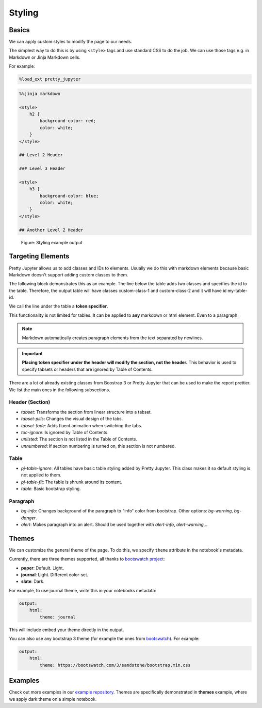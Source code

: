Styling
===============

Basics
--------

We can apply custom styles to modify the page to our needs.

The simplest way to do this is by using ``<style>`` tags and use standard CSS to do the job. We can use those tags e.g. in Markdown or Jinja Markdown cells.

For example:

.. code-block:: python

    %load_ext pretty_jupyter

.. code-block:: markdown
    
    %%jinja markdown

    <style>
        h2 {
            background-color: red;
            color: white;
        }
    </style>

    ## Level 2 Header

    ### Level 3 Header

    <style>
        h3 {
            background-color: blue;
            color: white;
        }
    </style>

    ## Another Level 2 Header

.. _styling-example-figure:
.. figure:: _static/styling-example.png
    :class: no-scaled-link
    :scale: 50 %
    :alt: Styling example output.

    Figure: Styling example output


Targeting Elements
-------------------------

Pretty Jupyter allows us to add classes and IDs to elements. Usually we do this with markdown elements because basic Markdown doesn't support adding custom classes to them.

The following block demonstrates this as an example. The line below the table adds two classes and specifies the id to the table. Therefore, the output table will have classes custom-class-1 and custom-class-2 and it will have id my-table-id.

.. code-block:: markdown
    :caption: Example: Targeting table.

    | col1 | col2 |
    |------|------|
    | val1 | val2 |

    [//]: # (-.- .custom-class1 custom-class2 #my-table-id)

We call the line under the table a **token specifier**.

This functionality is not limited for tables. It can be applied to **any** markdown or html element. Even to a paragraph:

.. code-block:: markdown
    :caption: Example: Targeting paragraph.

    This paragraph will be a warning alert.

    [//]: # (-.- .alert .alert-warning)

.. note::

    Markdown automatically creates paragraph elements from the text separated by newlines.

.. important::

    **Placing token specifier under the header will modify the section, not the header.** This behavior is used to specify tabsets or headers that are ignored by Table of Contents.


There are a lot of already existing classes from Boostrap 3 or Pretty Jupyter that can be used to make the report prettier. We list the main ones in the following subsections.


Header (Section)
~~~~~~~~~~~~~~~~~~

- `tabset`: Transforms the section from linear structure into a tabset.
- `tabset-pills`: Changes the visual design of the tabs.
- `tabset-fade`: Adds fluent animation when switching the tabs.
- `toc-ignore`: Is ignored by Table of Contents.
- `unlisted`: The section is not listed in the Table of Contents.
- `unnumbered`: If section numbering is turned on, this section is not numbered.

Table
~~~~~~~~~~~~~~~~~~
- `pj-table-ignore`: All tables have basic table styling added by Pretty Jupyter. This class makes it so default styling is not applied to them.
- `pj-table-fit`: The table is shrunk around its content.
- `table`: Basic bootstrap styling.

Paragraph
~~~~~~~~~~~~~~~~~~
- `bg-info`: Changes background of the paragraph to "info" color from bootstrap. Other options: `bg-warning`, `bg-danger`.
- `alert`: Makes paragraph into an alert. Should be used together with `alert-info`, `alert-warning`,...


Themes
-------------

We can customize the general theme of the page. To do this, we specify ``theme`` attribute in the notebook's metadata.

Currently, there are three themes supported, all thanks to  `bootswatch project <https://bootswatch.com/3/>`_:

* **paper**: Default. Light.
* **journal**: Light. Different color-set.
* **slate**: Dark.

For example, to use journal theme, write this in your notebooks metadata:

.. code-block:: yaml

    output:
        html:
            theme: journal

This will include embed your theme directly in the output.

You can also use any bootstrap 3 theme (for example the ones from `bootswatch <https://bootswatch.com/3/>`_). For example:

.. code-block:: yaml

    output:
        html:
            theme: https://bootswatch.com/3/sandstone/bootstrap.min.css

Examples
--------------------

Check out more examples in our `example repository <https://github.com/JanPalasek/pretty-jupyter-examples>`_.
Themes are specifically demonstrated in **themes** example, where we apply dark theme on a simple notebook.